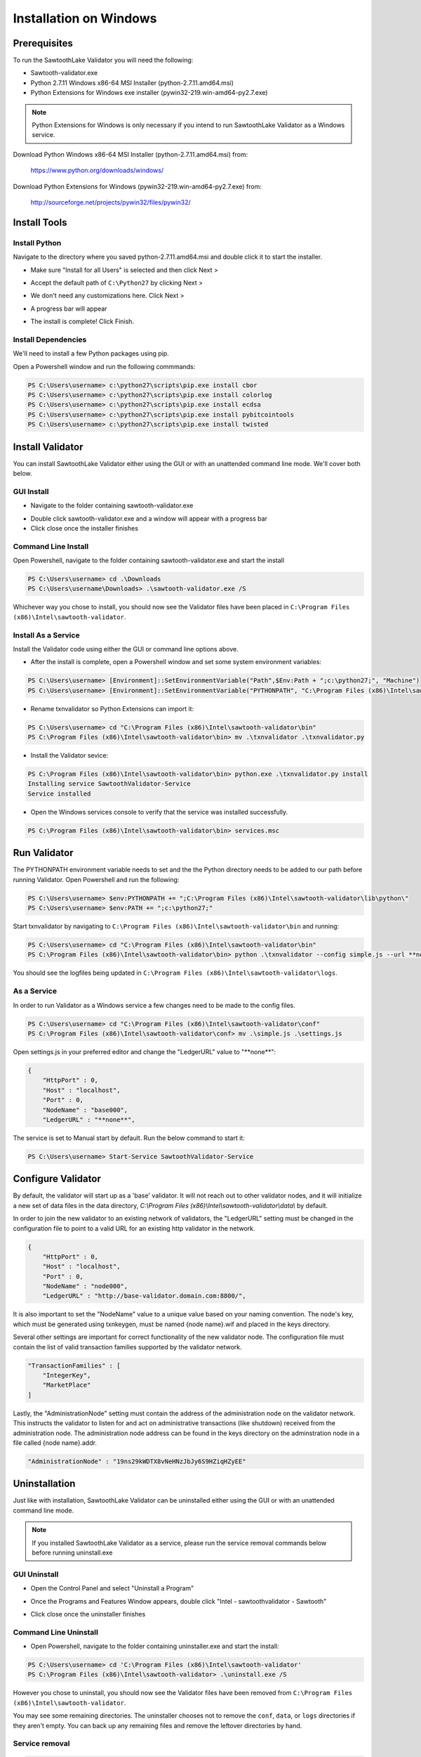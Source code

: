 
***********************
Installation on Windows
***********************

Prerequisites
=============

To run the SawtoothLake Validator you will need the following:

* Sawtooth-validator.exe
* Python 2.7.11 Windows x86-64 MSI Installer (python-2.7.11.amd64.msi)
* Python Extensions for Windows exe installer (pywin32-219.win-amd64-py2.7.exe)

.. note::

  Python Extensions for Windows is only necessary if you intend to run 
  SawtoothLake Validator as a Windows service.

Download Python Windows x86-64 MSI Installer (python-2.7.11.amd64.msi) from:
 
  https://www.python.org/downloads/windows/

Download Python Extensions for Windows (pywin32-219.win-amd64-py2.7.exe) from:

  http://sourceforge.net/projects/pywin32/files/pywin32/

Install Tools
=============

Install Python
--------------

Navigate to the directory where you saved python-2.7.11.amd64.msi
and double click it to start the installer.

.. image:: ../images/python_all_users.*

* Make sure "Install for all Users" is selected and then click Next >

.. image:: ../images/python_default_path.*

* Accept the default path of ``C:\Python27`` by clicking Next >

.. image:: ../images/python_customize.*

* We don't need any customizations here. Click Next >

.. image:: ../images/python_progress_bar.*

* A progress bar will appear

.. image:: ../images/python_complete.*

* The install is complete! Click Finish.

Install Dependencies
--------------------

We'll need to install a few Python packages using pip.

Open a Powershell window and run the following commmands:

.. code-block:: console

  PS C:\Users\username> c:\python27\scripts\pip.exe install cbor
  PS C:\Users\username> c:\python27\scripts\pip.exe install colorlog
  PS C:\Users\username> c:\python27\scripts\pip.exe install ecdsa
  PS C:\Users\username> c:\python27\scripts\pip.exe install pybitcointools
  PS C:\Users\username> c:\python27\scripts\pip.exe install twisted


Install Validator
=================

You can install SawtoothLake Validator either using the GUI or with an
unattended command line mode. We'll cover both below.

GUI Install
-----------

.. image:: ../images/validator_download_folder.*

* Navigate to the folder containing sawtooth-validator.exe

.. image:: ../images/validator_progress_bar.*

* Double click sawtooth-validator.exe and a window will appear with a
  progress bar

* Click close once the installer finishes

Command Line Install
--------------------

Open Powershell, navigate to the folder containing sawtooth-validator.exe and
start the install

.. code-block:: console

  PS C:\Users\username> cd .\Downloads
  PS C:\Users\username\Downloads> .\sawtooth-validator.exe /S


Whichever way you chose to install, you should now see the Validator
files have been placed in ``C:\Program Files (x86)\Intel\sawtooth-validator``.

.. image:: ../images/validator_files.*

Install As a Service
--------------------

Install the Validator code using either the GUI or command line options above.

* After the install is complete, open a Powershell window and set some 
  system environment variables:

.. code-block:: console

  PS C:\Users\username> [Environment]::SetEnvironmentVariable("Path",$Env:Path + ";c:\python27;", "Machine")
  PS C:\Users\username> [Environment]::SetEnvironmentVariable("PYTHONPATH", "C:\Program Files (x86)\Intel\sawtooth-validator\lib\python\", "Machine")

* Rename txnvalidator so Python Extensions can import it:

.. code-block:: console

  PS C:\Users\username> cd "C:\Program Files (x86)\Intel\sawtooth-validator\bin"
  PS C:\Program Files (x86)\Intel\sawtooth-validator\bin> mv .\txnvalidator .\txnvalidator.py

* Install the Validator sevice:

.. code-block:: console

  PS C:\Program Files (x86)\Intel\sawtooth-validator\bin> python.exe .\txnvalidator.py install
  Installing service SawtoothValidator-Service
  Service installed

* Open the Windows services console to verify that the service was installed successfully.

.. code-block:: console

  PS C:\Program Files (x86)\Intel\sawtooth-validator\bin> services.msc

.. image:: ../images/services_console.*


Run Validator
=============

The PYTHONPATH environment variable needs to set and the the Python directory
needs to be added to our path before running Validator. Open 
Powershell and run the following:

.. code-block:: console

  PS C:\Users\username> $env:PYTHONPATH += ";C:\Program Files (x86)\Intel\sawtooth-validator\lib\python\" 
  PS C:\Users\username> $env:PATH += ";c:\python27;"

Start txnvalidator by navigating to ``C:\Program Files (x86)\Intel\sawtooth-validator\bin``
and running:

.. code-block:: console

  PS C:\Users\username> cd "C:\Program Files (x86)\Intel\sawtooth-validator\bin"
  PS C:\Program Files (x86)\Intel\sawtooth-validator\bin> python .\txnvalidator --config simple.js --url **none**

You should see the logfiles being updated in 
``C:\Program Files (x86)\Intel\sawtooth-validator\logs``.

.. image:: ../images/logfile.*

As a Service
------------

In order to run Validator as a Windows service a few changes need to be made
to the config files.

.. code-block:: console

  PS C:\Users\username> cd "C:\Program Files (x86)\Intel\sawtooth-validator\conf"
  PS C:\Program Files (x86)\Intel\sawtooth-validator\conf> mv .\simple.js .\settings.js

Open settings.js in your preferred editor and change the "LedgerURL" value to
"\*\*none\*\*":

.. code-block:: none

  {
      "HttpPort" : 0,
      "Host" : "localhost",
      "Port" : 0,
      "NodeName" : "base000",
      "LedgerURL" : "**none**",

The service is set to Manual start by default. Run the below command to start
it:

.. code-block:: console

  PS C:\Users\username> Start-Service SawtoothValidator-Service

Configure Validator
===================

By default, the validator will start up as a 'base' validator.
It will not reach out to other validator nodes, and it will initialize
a new set of data files in the data directory,
`C:\\Program Files (x86)\\Intel\\sawtooth-validator\\data\\`
by default.

In order to join the new validator to an existing network of validators,
the "LedgerURL" setting must be changed in the configuration file to
point to a valid URL for an existing http validator in the network.

.. code-block:: none

  {
      "HttpPort" : 0,
      "Host" : "localhost",
      "Port" : 0,
      "NodeName" : "node000",
      "LedgerURL" : "http://base-validator.domain.com:8800/",

It is also important to set the "NodeName" value to a unique value based
on your naming convention. The node's key, which must be generated using
txnkeygen, must be named {node name}.wif and placed in the keys directory.

Several other settings are important for correct functionality of the
new validator node. The configuration file must contain the list of
valid transaction families supported by the validator network.

.. code-block:: none

  "TransactionFamilies" : [
      "IntegerKey",
      "MarketPlace"
  ]

Lastly, the "AdministrationNode" setting must contain the address of the
administration node on the validator network. This instructs the validator
to listen for and act on administrative transactions (like shutdown)
received from the administration node. The administration node address
can be found in the keys directory on the adminstration node in a file
called {node name}.addr.

.. code-block:: none

  "AdministrationNode" : "19ns29kWDTX8vNeHNzJbJy6S9HZiqHZyEE"

Uninstallation
==============

Just like with installation, SawtoothLake Validator can be uninstalled
either using the GUI or with an unattended command line mode.

.. note::

  If you installed SawtoothLake Validator as a service, please run the
  service removal commands below before running uninstall.exe

GUI Uninstall
-------------

.. image:: ../images/control_panel.*

* Open the Control Panel and select "Uninstall a Program"

.. image:: ../images/add_remove.*

* Once the Programs and Features Window appears, double click 
  "Intel - sawtoothvalidator - Sawtooth"

.. image:: ../images/validator_uninstall_progress_bar.*

* Click close once the uninstaller finishes

Command Line Uninstall
----------------------

* Open Powershell, navigate to the folder containing uninstaller.exe and
  start the install:

.. code-block:: console

  PS C:\Users\username> cd 'C:\Program Files (x86)\Intel\sawtooth-validator'
  PS C:\Program Files (x86)\Intel\sawtooth-validator> .\uninstall.exe /S

However you chose to uninstall, you should now see the Validator
files have been removed from ``C:\Program Files (x86)\Intel\sawtooth-validator``.

You may see some remaining directories. The uninstaller chooses not to remove 
the ``conf``, ``data``, or ``logs`` directories if they aren't empty. You can back up any 
remaining files and remove the leftover directories by hand.

Service removal
---------------

.. code-block:: console

  PS C:\Program Files (x86)\Intel\sawtooth-validator\bin> python.exe .\txnvalidator.py remove
  Removing service SawtoothValidator-Service
  Service removed
